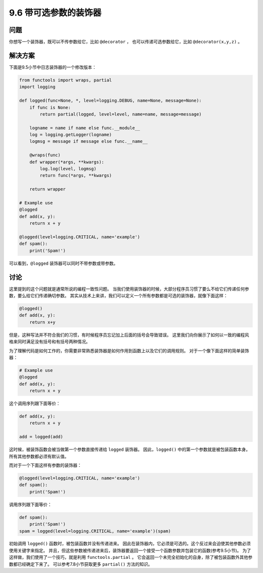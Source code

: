 ============================
9.6 带可选参数的装饰器
============================

----------
问题
----------
你想写一个装饰器，既可以不传参数给它，比如 ``@decorator`` ，
也可以传递可选参数给它，比如 ``@decorator(x,y,z)`` 。

----------
解决方案
----------
下面是9.5小节中日志装饰器的一个修改版本：

.. code-block:: python

    from functools import wraps, partial
    import logging

    def logged(func=None, *, level=logging.DEBUG, name=None, message=None):
        if func is None:
            return partial(logged, level=level, name=name, message=message)

        logname = name if name else func.__module__
        log = logging.getLogger(logname)
        logmsg = message if message else func.__name__

        @wraps(func)
        def wrapper(*args, **kwargs):
            log.log(level, logmsg)
            return func(*args, **kwargs)

        return wrapper

    # Example use
    @logged
    def add(x, y):
        return x + y

    @logged(level=logging.CRITICAL, name='example')
    def spam():
        print('Spam!')

可以看到，``@logged`` 装饰器可以同时不带参数或带参数。

----------
讨论
----------
这里提到的这个问题就是通常所说的编程一致性问题。
当我们使用装饰器的时候，大部分程序员习惯了要么不给它们传递任何参数，要么给它们传递确切参数。
其实从技术上来讲，我们可以定义一个所有参数都是可选的装饰器，就像下面这样：

.. code-block:: python

    @logged()
    def add(x, y):
        return x+y

但是，这种写法并不符合我们的习惯，有时候程序员忘记加上后面的括号会导致错误。
这里我们向你展示了如何以一致的编程风格来同时满足没有括号和有括号两种情况。

为了理解代码是如何工作的，你需要非常熟悉装饰器是如何作用到函数上以及它们的调用规则。
对于一个像下面这样的简单装饰器：

.. code-block:: python

    # Example use
    @logged
    def add(x, y):
        return x + y

这个调用序列跟下面等价：

.. code-block:: python

    def add(x, y):
        return x + y

    add = logged(add)

这时候，被装饰函数会被当做第一个参数直接传递给 ``logged`` 装饰器。
因此，``logged()`` 中的第一个参数就是被包装函数本身。所有其他参数都必须有默认值。

而对于一个下面这样有参数的装饰器：

.. code-block:: python

    @logged(level=logging.CRITICAL, name='example')
    def spam():
        print('Spam!')

调用序列跟下面等价：

.. code-block:: python

    def spam():
        print('Spam!')
    spam = logged(level=logging.CRITICAL, name='example')(spam)

初始调用 ``logged()`` 函数时，被包装函数并没有传递进来。
因此在装饰器内，它必须是可选的。这个反过来会迫使其他参数必须使用关键字来指定。
并且，但这些参数被传递进来后，装饰器要返回一个接受一个函数参数并包装它的函数(参考9.5小节)。
为了这样做，我们使用了一个技巧，就是利用 ``functools.partial`` 。
它会返回一个未完全初始化的自身，除了被包装函数外其他参数都已经确定下来了。
可以参考7.8小节获取更多 ``partial()`` 方法的知识。
